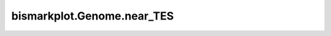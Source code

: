 ﻿bismarkplot.Genome.near_TES
===========================

.. automethod:: bismarkplot.Genome.near_TES